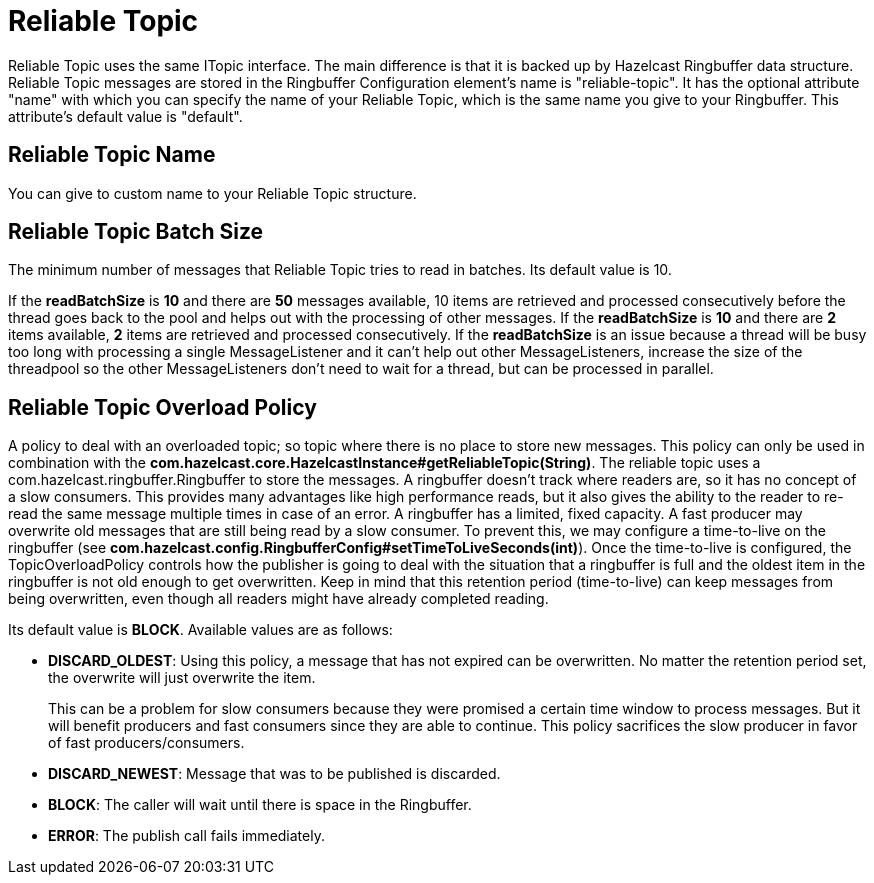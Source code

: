 = Reliable Topic

Reliable Topic uses the same ITopic interface. The main difference is that it is backed up by
Hazelcast Ringbuffer data structure. Reliable Topic messages are stored in the Ringbuffer Configuration element's name is "reliable-topic". It has the optional attribute "name" with which you
can specify the name of your Reliable Topic, which is the same name you give to your Ringbuffer.
This attribute's default value is "default". 

== Reliable Topic Name

You can give to custom name to your Reliable Topic structure.

== Reliable Topic Batch Size

The minimum number of messages that Reliable Topic tries to read in batches. Its default value is 10.

If the *readBatchSize* is *10* and there are *50* messages available, 10 items are retrieved and processed consecutively before the thread goes back to the pool and helps out with the processing of other messages. 
If the *readBatchSize* is *10* and there are *2* items available, *2* items are retrieved and processed consecutively. 
If the *readBatchSize* is an issue because a thread will be busy too long with processing a single MessageListener and it can't help out other MessageListeners, increase the size of the threadpool so the other MessageListeners don't need to wait for a thread, but can be processed in parallel.

== Reliable Topic Overload Policy

A policy to deal with an overloaded topic; so topic where there is no place to store new messages. This policy can only be used in combination with the *com.hazelcast.core.HazelcastInstance#getReliableTopic(String)*. The reliable topic uses a com.hazelcast.ringbuffer.Ringbuffer to store the messages. A ringbuffer doesn't track where readers are, so it has no concept of a slow consumers. This provides many advantages like high performance reads, but it also gives the ability to the reader to re-read the same message multiple times in case of an error. A ringbuffer has a limited, fixed capacity. A fast producer may overwrite old messages that are still being read by a slow consumer. To prevent this, we may configure a time-to-live on the ringbuffer (see *com.hazelcast.config.RingbufferConfig#setTimeToLiveSeconds(int)*). Once the time-to-live is configured, the TopicOverloadPolicy controls how the publisher is going to deal with the situation that a ringbuffer is full and the oldest item in the ringbuffer is not old enough to get overwritten. Keep in mind that this retention period (time-to-live) can keep messages from being overwritten, even though all readers might have already completed reading.

Its default value is *BLOCK*. Available values are as follows:

- *DISCARD_OLDEST*: Using this policy, a message that has not expired can be overwritten.
No matter the retention period set, the overwrite will just overwrite the item.
+
This can be a problem for slow consumers because they were promised a
certain time window to process messages. But it will benefit producers and fast consumers since they are able to continue. This policy sacrifices the slow producer in favor of fast producers/consumers.
- *DISCARD_NEWEST*: Message that was to be published is discarded.
- *BLOCK*: The caller will wait until there is space in the Ringbuffer.
- *ERROR*: The publish call fails immediately.
